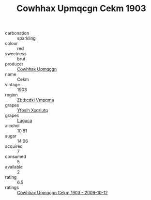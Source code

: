 :PROPERTIES:
:ID:                     e9c4de13-725d-4241-995d-8f9fbc62c059
:END:
#+TITLE: Cowhhax Upmqcgn Cekm 1903

- carbonation :: sparkling
- colour :: red
- sweetness :: brut
- producer :: [[id:3e62d896-76d3-4ade-b324-cd466bcc0e07][Cowhhax Upmqcgn]]
- name :: Cekm
- vintage :: 1903
- region :: [[id:08e83ce7-812d-40f4-9921-107786a1b0fe][Zbtbcdxi Vmpqma]]
- grapes :: [[id:d983c0ef-ea5e-418b-8800-286091b391da][Yfoslh Xxqriutq]]
- grapes :: [[id:6423960a-d657-4c04-bc86-30f8b810e849][Luguca]]
- alcohol :: 10.81
- sugar :: 14.06
- acquired :: 7
- consumed :: 5
- available :: 2
- rating :: 6.5
- ratings :: [[id:0b09692a-8ebf-4a83-b3e8-a0650fbb855e][Cowhhax Upmqcgn Cekm 1903 - 2006-10-12]]


